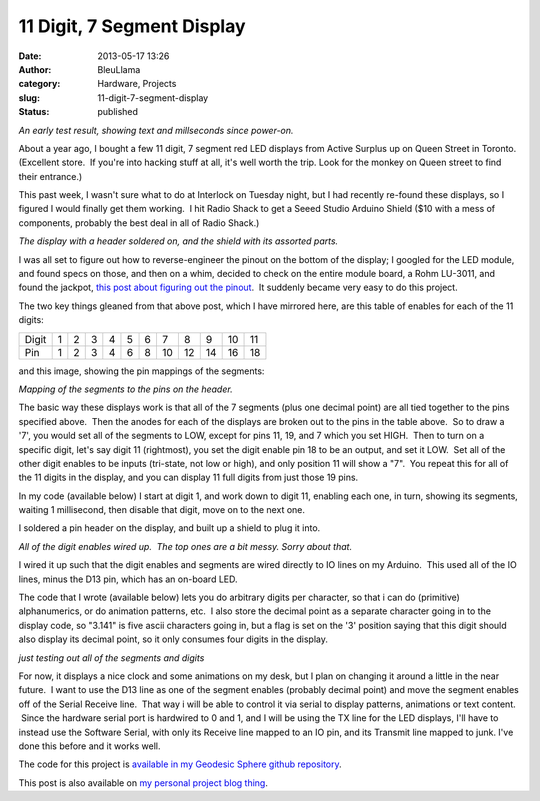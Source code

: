 11 Digit, 7 Segment Display
###########################
:date: 2013-05-17 13:26
:author: BleuLlama
:category: Hardware, Projects
:slug: 11-digit-7-segment-display
:status: published

|image0|

*An early test result, showing text and millseconds since power-on.*

About a year ago, I bought a few 11 digit, 7 segment red LED displays
from Active Surplus up on Queen Street in Toronto. (Excellent store.  If
you're into hacking stuff at all, it's well worth the trip. Look for the
monkey on Queen street to find their entrance.)

This past week, I wasn't sure what to do at Interlock on Tuesday night,
but I had recently re-found these displays, so I figured I would finally
get them working.  I hit Radio Shack to get a Seeed Studio Arduino
Shield ($10 with a mess of components, probably the best deal in all of
Radio Shack.)

|image1|

*The display with a header soldered on, and the shield with its assorted
parts.*

I was all set to figure out how to reverse-engineer the pinout on the
bottom of the display; I googled for the LED module, and found specs on
those, and then on a whim, decided to check on the entire module board,
a Rohm LU-3011, and found the jackpot, \ `this post about figuring out
the
pinout <http://bobdasquirrel.blogspot.com/2011/08/rohm-lu-3011-led-display-module.html>`__.
 It suddenly became very easy to do this project.

The two key things gleaned from that above post, which I have mirrored
here, are this table of enables for each of the 11 digits:

+---------+-----+-----+-----+-----+-----+-----+------+------+------+------+------+
| Digit   | 1   | 2   | 3   | 4   | 5   | 6   | 7    | 8    | 9    | 10   | 11   |
+---------+-----+-----+-----+-----+-----+-----+------+------+------+------+------+
| Pin     | 1   | 2   | 3   | 4   | 6   | 8   | 10   | 12   | 14   | 16   | 18   |
+---------+-----+-----+-----+-----+-----+-----+------+------+------+------+------+

and this image, showing the pin mappings of the segments:

|image2|

*Mapping of the segments to the pins on the header.*

The basic way these displays work is that all of the 7 segments (plus
one decimal point) are all tied together to the pins specified above.
 Then the anodes for each of the displays are broken out to the pins in
the table above.  So to draw a '7', you would set all of the segments to
LOW, except for pins 11, 19, and 7 which you set HIGH.  Then to turn on
a specific digit, let's say digit 11 (rightmost), you set the digit
enable pin 18 to be an output, and set it LOW.  Set all of the other
digit enables to be inputs (tri-state, not low or high), and only
position 11 will show a "7".  You repeat this for all of the 11 digits
in the display, and you can display 11 full digits from just those 19
pins.

In my code (available below) I start at digit 1, and work down to digit
11, enabling each one, in turn, showing its segments, waiting 1
millisecond, then disable that digit, move on to the next one.

I soldered a pin header on the display, and built up a shield to plug it
into.

|image3|

*All of the digit enables wired up.  The top ones are a bit messy. Sorry
about that.*

I wired it up such that the digit enables and segments are wired
directly to IO lines on my Arduino.  This used all of the IO lines,
minus the D13 pin, which has an on-board LED.

The code that I wrote (available below) lets you do arbitrary digits per
character, so that i can do (primitive) alphanumerics, or do animation
patterns, etc.  I also store the decimal point as a separate character
going in to the display code, so "3.141" is five ascii characters going
in, but a flag is set on the '3' position saying that this digit should
also display its decimal point, so it only consumes four digits in the
display.

|image4|

*just testing out all of the segments and digits*

For now, it displays a nice clock and some animations on my desk, but I
plan on changing it around a little in the near future.  I want to use
the D13 line as one of the segment enables (probably decimal point) and
move the segment enables off of the Serial Receive line.  That way i
will be able to control it via serial to display patterns, animations or
text content.  Since the hardware serial port is hardwired to 0 and 1,
and I will be using the TX line for the LED displays, I'll have to
instead use the Software Serial, with only its Receive line mapped to an
IO pin, and its Transmit line mapped to junk. I've done this before and
it works well.

The code for this project is \ `available in my Geodesic Sphere github
repository <https://github.com/BleuLlama/GeodesicSphere/tree/master/Projects/SevenSegment11>`__.

This post is also available on `my personal project blog
thing <http://geodesicsphere.blogspot.com/2013/05/11-digit-7-segment-display.html>`__.

.. |image0| image:: http://1.bp.blogspot.com/-dkD0ogUU58o/UZZwNl-PA-I/AAAAAAAACbg/9s-kiPZUZ8Q/s640/IMG_1468.JPG
   :class: aligncenter
   :width: 640px
   :height: 478px
   :target: http://1.bp.blogspot.com/-dkD0ogUU58o/UZZwNl-PA-I/AAAAAAAACbg/9s-kiPZUZ8Q/s1600/IMG_1468.JPG
.. |image1| image:: http://4.bp.blogspot.com/-gRsOSI_LtfU/UZZz1mwZnpI/AAAAAAAACb4/or8abBr4-TM/s640/IMG_1459.JPG
   :width: 640px
   :height: 478px
   :target: http://4.bp.blogspot.com/-gRsOSI_LtfU/UZZz1mwZnpI/AAAAAAAACb4/or8abBr4-TM/s1600/IMG_1459.JPG
.. |image2| image:: http://2.bp.blogspot.com/-O2_Yz-oWDgE/UZZstuDtijI/AAAAAAAACbQ/eLleHoWirVw/s320/digit.JPG
   :width: 320px
   :height: 300px
   :target: http://2.bp.blogspot.com/-O2_Yz-oWDgE/UZZstuDtijI/AAAAAAAACbQ/eLleHoWirVw/s1600/digit.JPG
.. |image3| image:: http://4.bp.blogspot.com/-bh1tSeeWrGA/UZZ0MK4HVlI/AAAAAAAACcA/cBy-KgCnyfg/s640/IMG_1463.JPG
   :class: aligncenter
   :width: 640px
   :height: 478px
   :target: http://4.bp.blogspot.com/-bh1tSeeWrGA/UZZ0MK4HVlI/AAAAAAAACcA/cBy-KgCnyfg/s1600/IMG_1463.JPG
.. |image4| image:: http://2.bp.blogspot.com/-Iu8GH9eT68o/UZZ0WDS63kI/AAAAAAAACcI/HTfpMMcb3Fg/s640/IMG_1464.JPG
   :class: aligncenter
   :width: 640px
   :height: 478px
   :target: http://2.bp.blogspot.com/-Iu8GH9eT68o/UZZ0WDS63kI/AAAAAAAACcI/HTfpMMcb3Fg/s1600/IMG_1464.JPG
